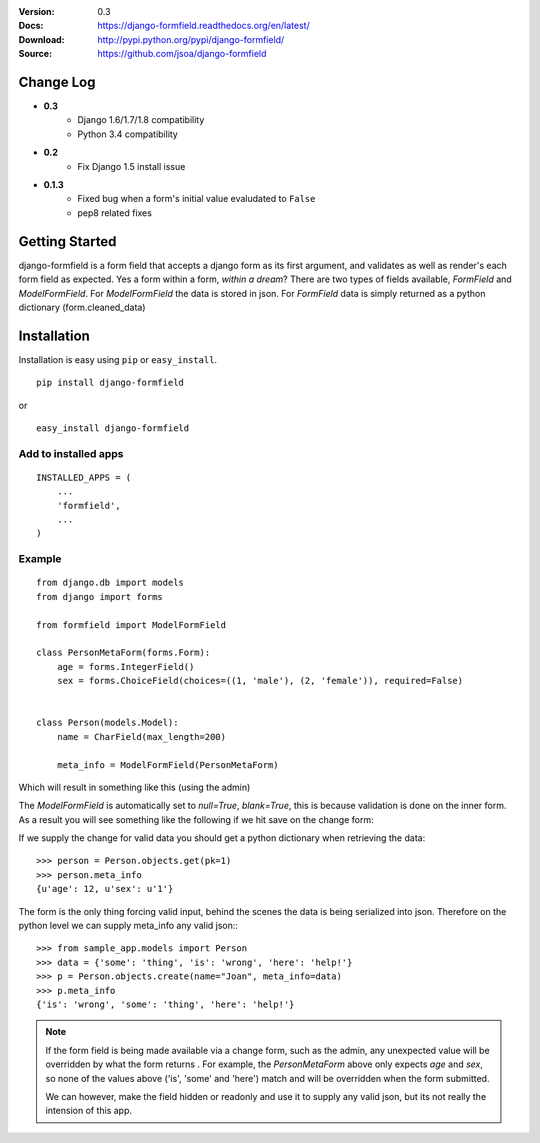 |BUILD|_

.. |BUILD| image::
   https://secure.travis-ci.org/jsoa/django-formfield.png?branch=master
.. _BUILD: http://travis-ci.org/#!/jsoa/django-formfield


:Version: 0.3
:Docs: https://django-formfield.readthedocs.org/en/latest/
:Download: http://pypi.python.org/pypi/django-formfield/
:Source: https://github.com/jsoa/django-formfield

==========
Change Log
==========

* **0.3**
    * Django 1.6/1.7/1.8 compatibility
    * Python 3.4 compatibility

* **0.2**
    * Fix Django 1.5 install issue

* **0.1.3**
    * Fixed bug when a form's initial value evaludated to ``False``
    * pep8 related fixes

===============
Getting Started
===============

django-formfield is a form field that accepts a django form as its first argument, and validates
as well as render's each form field as expected. Yes a form within a form, *within a dream*? There
are two types of fields available, `FormField` and `ModelFormField`. For
`ModelFormField` the data is stored in json. For `FormField` data is simply
returned as a python dictionary (form.cleaned_data)

============
Installation
============

Installation is easy using ``pip`` or ``easy_install``.

::

	pip install django-formfield

or

::

	easy_install django-formfield


Add to installed apps
=====================

::

    INSTALLED_APPS = (
        ...
        'formfield',
        ...
    )


Example
=======

::

    from django.db import models
    from django import forms

    from formfield import ModelFormField

    class PersonMetaForm(forms.Form):
        age = forms.IntegerField()
        sex = forms.ChoiceField(choices=((1, 'male'), (2, 'female')), required=False)


    class Person(models.Model):
        name = CharField(max_length=200)

        meta_info = ModelFormField(PersonMetaForm)

Which will result in something like this (using the admin)

.. image:: https://github.com/jsoa/django-formfield/raw/master/docs/_images/ss001.png

The `ModelFormField` is automatically set to `null=True`, `blank=True`, this is
because validation is done on the inner form. As a result you will see something like the
following if we hit save on the change form:

.. image:: https://github.com/jsoa/django-formfield/raw/master/docs/_images/ss002.png

If we supply the change for valid data you should get a python dictionary when retrieving
the data::

    >>> person = Person.objects.get(pk=1)
    >>> person.meta_info
    {u'age': 12, u'sex': u'1'}

The form is the only thing forcing valid input, behind the scenes the
data is being serialized into json. Therefore on the python level we can supply meta_info
any valid json:::

    >>> from sample_app.models import Person
    >>> data = {'some': 'thing', 'is': 'wrong', 'here': 'help!'}
    >>> p = Person.objects.create(name="Joan", meta_info=data)
    >>> p.meta_info
    {'is': 'wrong', 'some': 'thing', 'here': 'help!'}

.. note::

    If the form field is being made available via a change form, such as the admin, any
    unexpected value will be overridden by what the form returns . For example, the
    `PersonMetaForm` above only expects `age` and `sex`, so none of the values above
    ('is', 'some' and 'here') match and will be overridden when the form submitted.

    We can however, make the field hidden or readonly and use it to supply any
    valid json, but its not really the intension of this app.
